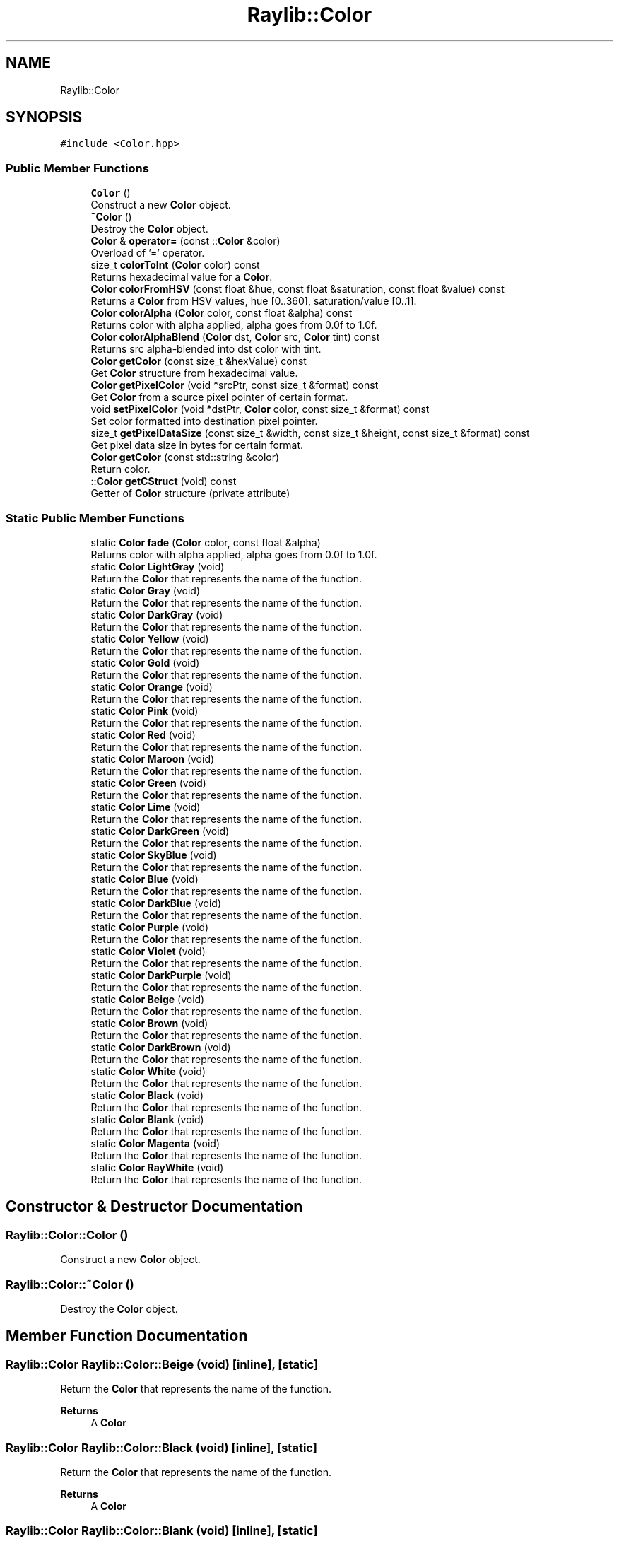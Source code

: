 .TH "Raylib::Color" 3 "Mon Jun 21 2021" "Version 2.0" "Bomberman" \" -*- nroff -*-
.ad l
.nh
.SH NAME
Raylib::Color
.SH SYNOPSIS
.br
.PP
.PP
\fC#include <Color\&.hpp>\fP
.SS "Public Member Functions"

.in +1c
.ti -1c
.RI "\fBColor\fP ()"
.br
.RI "Construct a new \fBColor\fP object\&. "
.ti -1c
.RI "\fB~Color\fP ()"
.br
.RI "Destroy the \fBColor\fP object\&. "
.ti -1c
.RI "\fBColor\fP & \fBoperator=\fP (const ::\fBColor\fP &color)"
.br
.RI "Overload of '=' operator\&. "
.ti -1c
.RI "size_t \fBcolorToInt\fP (\fBColor\fP color) const"
.br
.RI "Returns hexadecimal value for a \fBColor\fP\&. "
.ti -1c
.RI "\fBColor\fP \fBcolorFromHSV\fP (const float &hue, const float &saturation, const float &value) const"
.br
.RI "Returns a \fBColor\fP from HSV values, hue [0\&.\&.360], saturation/value [0\&.\&.1]\&. "
.ti -1c
.RI "\fBColor\fP \fBcolorAlpha\fP (\fBColor\fP color, const float &alpha) const"
.br
.RI "Returns color with alpha applied, alpha goes from 0\&.0f to 1\&.0f\&. "
.ti -1c
.RI "\fBColor\fP \fBcolorAlphaBlend\fP (\fBColor\fP dst, \fBColor\fP src, \fBColor\fP tint) const"
.br
.RI "Returns src alpha-blended into dst color with tint\&. "
.ti -1c
.RI "\fBColor\fP \fBgetColor\fP (const size_t &hexValue) const"
.br
.RI "Get \fBColor\fP structure from hexadecimal value\&. "
.ti -1c
.RI "\fBColor\fP \fBgetPixelColor\fP (void *srcPtr, const size_t &format) const"
.br
.RI "Get \fBColor\fP from a source pixel pointer of certain format\&. "
.ti -1c
.RI "void \fBsetPixelColor\fP (void *dstPtr, \fBColor\fP color, const size_t &format) const"
.br
.RI "Set color formatted into destination pixel pointer\&. "
.ti -1c
.RI "size_t \fBgetPixelDataSize\fP (const size_t &width, const size_t &height, const size_t &format) const"
.br
.RI "Get pixel data size in bytes for certain format\&. "
.ti -1c
.RI "\fBColor\fP \fBgetColor\fP (const std::string &color)"
.br
.RI "Return color\&. "
.ti -1c
.RI "::\fBColor\fP \fBgetCStruct\fP (void) const"
.br
.RI "Getter of \fBColor\fP structure (private attribute) "
.in -1c
.SS "Static Public Member Functions"

.in +1c
.ti -1c
.RI "static \fBColor\fP \fBfade\fP (\fBColor\fP color, const float &alpha)"
.br
.RI "Returns color with alpha applied, alpha goes from 0\&.0f to 1\&.0f\&. "
.ti -1c
.RI "static \fBColor\fP \fBLightGray\fP (void)"
.br
.RI "Return the \fBColor\fP that represents the name of the function\&. "
.ti -1c
.RI "static \fBColor\fP \fBGray\fP (void)"
.br
.RI "Return the \fBColor\fP that represents the name of the function\&. "
.ti -1c
.RI "static \fBColor\fP \fBDarkGray\fP (void)"
.br
.RI "Return the \fBColor\fP that represents the name of the function\&. "
.ti -1c
.RI "static \fBColor\fP \fBYellow\fP (void)"
.br
.RI "Return the \fBColor\fP that represents the name of the function\&. "
.ti -1c
.RI "static \fBColor\fP \fBGold\fP (void)"
.br
.RI "Return the \fBColor\fP that represents the name of the function\&. "
.ti -1c
.RI "static \fBColor\fP \fBOrange\fP (void)"
.br
.RI "Return the \fBColor\fP that represents the name of the function\&. "
.ti -1c
.RI "static \fBColor\fP \fBPink\fP (void)"
.br
.RI "Return the \fBColor\fP that represents the name of the function\&. "
.ti -1c
.RI "static \fBColor\fP \fBRed\fP (void)"
.br
.RI "Return the \fBColor\fP that represents the name of the function\&. "
.ti -1c
.RI "static \fBColor\fP \fBMaroon\fP (void)"
.br
.RI "Return the \fBColor\fP that represents the name of the function\&. "
.ti -1c
.RI "static \fBColor\fP \fBGreen\fP (void)"
.br
.RI "Return the \fBColor\fP that represents the name of the function\&. "
.ti -1c
.RI "static \fBColor\fP \fBLime\fP (void)"
.br
.RI "Return the \fBColor\fP that represents the name of the function\&. "
.ti -1c
.RI "static \fBColor\fP \fBDarkGreen\fP (void)"
.br
.RI "Return the \fBColor\fP that represents the name of the function\&. "
.ti -1c
.RI "static \fBColor\fP \fBSkyBlue\fP (void)"
.br
.RI "Return the \fBColor\fP that represents the name of the function\&. "
.ti -1c
.RI "static \fBColor\fP \fBBlue\fP (void)"
.br
.RI "Return the \fBColor\fP that represents the name of the function\&. "
.ti -1c
.RI "static \fBColor\fP \fBDarkBlue\fP (void)"
.br
.RI "Return the \fBColor\fP that represents the name of the function\&. "
.ti -1c
.RI "static \fBColor\fP \fBPurple\fP (void)"
.br
.RI "Return the \fBColor\fP that represents the name of the function\&. "
.ti -1c
.RI "static \fBColor\fP \fBViolet\fP (void)"
.br
.RI "Return the \fBColor\fP that represents the name of the function\&. "
.ti -1c
.RI "static \fBColor\fP \fBDarkPurple\fP (void)"
.br
.RI "Return the \fBColor\fP that represents the name of the function\&. "
.ti -1c
.RI "static \fBColor\fP \fBBeige\fP (void)"
.br
.RI "Return the \fBColor\fP that represents the name of the function\&. "
.ti -1c
.RI "static \fBColor\fP \fBBrown\fP (void)"
.br
.RI "Return the \fBColor\fP that represents the name of the function\&. "
.ti -1c
.RI "static \fBColor\fP \fBDarkBrown\fP (void)"
.br
.RI "Return the \fBColor\fP that represents the name of the function\&. "
.ti -1c
.RI "static \fBColor\fP \fBWhite\fP (void)"
.br
.RI "Return the \fBColor\fP that represents the name of the function\&. "
.ti -1c
.RI "static \fBColor\fP \fBBlack\fP (void)"
.br
.RI "Return the \fBColor\fP that represents the name of the function\&. "
.ti -1c
.RI "static \fBColor\fP \fBBlank\fP (void)"
.br
.RI "Return the \fBColor\fP that represents the name of the function\&. "
.ti -1c
.RI "static \fBColor\fP \fBMagenta\fP (void)"
.br
.RI "Return the \fBColor\fP that represents the name of the function\&. "
.ti -1c
.RI "static \fBColor\fP \fBRayWhite\fP (void)"
.br
.RI "Return the \fBColor\fP that represents the name of the function\&. "
.in -1c
.SH "Constructor & Destructor Documentation"
.PP 
.SS "Raylib::Color::Color ()"

.PP
Construct a new \fBColor\fP object\&. 
.SS "Raylib::Color::~Color ()"

.PP
Destroy the \fBColor\fP object\&. 
.SH "Member Function Documentation"
.PP 
.SS "\fBRaylib::Color\fP Raylib::Color::Beige (void)\fC [inline]\fP, \fC [static]\fP"

.PP
Return the \fBColor\fP that represents the name of the function\&. 
.PP
\fBReturns\fP
.RS 4
A \fBColor\fP 
.RE
.PP

.SS "\fBRaylib::Color\fP Raylib::Color::Black (void)\fC [inline]\fP, \fC [static]\fP"

.PP
Return the \fBColor\fP that represents the name of the function\&. 
.PP
\fBReturns\fP
.RS 4
A \fBColor\fP 
.RE
.PP

.SS "\fBRaylib::Color\fP Raylib::Color::Blank (void)\fC [inline]\fP, \fC [static]\fP"

.PP
Return the \fBColor\fP that represents the name of the function\&. 
.PP
\fBReturns\fP
.RS 4
A \fBColor\fP 
.RE
.PP

.SS "\fBRaylib::Color\fP Raylib::Color::Blue (void)\fC [inline]\fP, \fC [static]\fP"

.PP
Return the \fBColor\fP that represents the name of the function\&. 
.PP
\fBReturns\fP
.RS 4
A \fBColor\fP 
.RE
.PP

.SS "\fBRaylib::Color\fP Raylib::Color::Brown (void)\fC [inline]\fP, \fC [static]\fP"

.PP
Return the \fBColor\fP that represents the name of the function\&. 
.PP
\fBReturns\fP
.RS 4
A \fBColor\fP 
.RE
.PP

.SS "\fBRaylib::Color\fP Raylib::Color::colorAlpha (\fBRaylib::Color\fP color, const float & alpha) const\fC [inline]\fP"

.PP
Returns color with alpha applied, alpha goes from 0\&.0f to 1\&.0f\&. 
.PP
\fBParameters\fP
.RS 4
\fIcolor\fP A \fBColor\fP Object 
.br
\fIalpha\fP A float 
.RE
.PP
\fBReturns\fP
.RS 4
A \fBColor\fP 
.RE
.PP

.SS "\fBRaylib::Color\fP Raylib::Color::colorAlphaBlend (\fBColor\fP dst, \fBColor\fP src, \fBColor\fP tint) const\fC [inline]\fP"

.PP
Returns src alpha-blended into dst color with tint\&. 
.PP
\fBParameters\fP
.RS 4
\fIdst\fP A \fBColor\fP 
.br
\fIsrc\fP A \fBColor\fP 
.br
\fItint\fP A \fBColor\fP 
.RE
.PP
\fBReturns\fP
.RS 4
A \fBColor\fP 
.RE
.PP

.SS "\fBRaylib::Color\fP Raylib::Color::colorFromHSV (const float & hue, const float & saturation, const float & value) const\fC [inline]\fP"

.PP
Returns a \fBColor\fP from HSV values, hue [0\&.\&.360], saturation/value [0\&.\&.1]\&. 
.PP
\fBParameters\fP
.RS 4
\fIhue\fP A float 
.br
\fIsaturation\fP A float 
.br
\fIvalue\fP A float 
.RE
.PP
\fBReturns\fP
.RS 4
A \fBColor\fP 
.RE
.PP

.SS "size_t Raylib::Color::colorToInt (\fBRaylib::Color\fP color) const\fC [inline]\fP"

.PP
Returns hexadecimal value for a \fBColor\fP\&. 
.PP
\fBParameters\fP
.RS 4
\fIcolor\fP A \fBColor\fP Object 
.RE
.PP
\fBReturns\fP
.RS 4
A size_t 
.RE
.PP

.SS "\fBRaylib::Color\fP Raylib::Color::DarkBlue (void)\fC [inline]\fP, \fC [static]\fP"

.PP
Return the \fBColor\fP that represents the name of the function\&. 
.PP
\fBReturns\fP
.RS 4
A \fBColor\fP 
.RE
.PP

.SS "\fBRaylib::Color\fP Raylib::Color::DarkBrown (void)\fC [inline]\fP, \fC [static]\fP"

.PP
Return the \fBColor\fP that represents the name of the function\&. 
.PP
\fBReturns\fP
.RS 4
A \fBColor\fP 
.RE
.PP

.SS "\fBRaylib::Color\fP Raylib::Color::DarkGray (void)\fC [inline]\fP, \fC [static]\fP"

.PP
Return the \fBColor\fP that represents the name of the function\&. 
.PP
\fBReturns\fP
.RS 4
A \fBColor\fP 
.RE
.PP

.SS "\fBRaylib::Color\fP Raylib::Color::DarkGreen (void)\fC [inline]\fP, \fC [static]\fP"

.PP
Return the \fBColor\fP that represents the name of the function\&. 
.PP
\fBReturns\fP
.RS 4
A \fBColor\fP 
.RE
.PP

.SS "\fBRaylib::Color\fP Raylib::Color::DarkPurple (void)\fC [inline]\fP, \fC [static]\fP"

.PP
Return the \fBColor\fP that represents the name of the function\&. 
.PP
\fBReturns\fP
.RS 4
A \fBColor\fP 
.RE
.PP

.SS "\fBRaylib::Color\fP Raylib::Color::fade (\fBRaylib::Color\fP color, const float & alpha)\fC [inline]\fP, \fC [static]\fP"

.PP
Returns color with alpha applied, alpha goes from 0\&.0f to 1\&.0f\&. 
.PP
\fBParameters\fP
.RS 4
\fIcolor\fP A \fBColor\fP Object 
.br
\fIalpha\fP A float 
.RE
.PP
\fBReturns\fP
.RS 4
A \fBColor\fP 
.RE
.PP

.SS "\fBRaylib::Color\fP Raylib::Color::getColor (const size_t & hexValue) const\fC [inline]\fP"

.PP
Get \fBColor\fP structure from hexadecimal value\&. 
.PP
\fBParameters\fP
.RS 4
\fIhexValue\fP A size_t 
.RE
.PP
\fBReturns\fP
.RS 4
A \fBColor\fP 
.RE
.PP

.SS "\fBRaylib::Color\fP Raylib::Color::getColor (const std::string & color)\fC [inline]\fP"

.PP
Return color\&. 
.PP
\fBParameters\fP
.RS 4
\fIcolor\fP Name of color 
.RE
.PP

.SS "\fBColor\fP Raylib::Color::getCStruct (void) const\fC [inline]\fP"

.PP
Getter of \fBColor\fP structure (private attribute) 
.PP
\fBReturns\fP
.RS 4
An \fBColor\fP C structure 
.RE
.PP

.SS "\fBRaylib::Color\fP Raylib::Color::getPixelColor (void * srcPtr, const size_t & format) const\fC [inline]\fP"

.PP
Get \fBColor\fP from a source pixel pointer of certain format\&. 
.PP
\fBParameters\fP
.RS 4
\fIsrcPtr\fP A pointer 
.br
\fIformat\fP A size_t 
.RE
.PP
\fBReturns\fP
.RS 4
A \fBColor\fP 
.RE
.PP

.SS "size_t Raylib::Color::getPixelDataSize (const size_t & width, const size_t & height, const size_t & format) const\fC [inline]\fP"

.PP
Get pixel data size in bytes for certain format\&. 
.PP
\fBParameters\fP
.RS 4
\fIwidth\fP A size_t that represents width 
.br
\fIheight\fP A size_t that represents height 
.br
\fIformat\fP A size_t that represents format 
.RE
.PP
\fBReturns\fP
.RS 4
A size_t 
.RE
.PP

.SS "\fBRaylib::Color\fP Raylib::Color::Gold (void)\fC [inline]\fP, \fC [static]\fP"

.PP
Return the \fBColor\fP that represents the name of the function\&. 
.PP
\fBReturns\fP
.RS 4
A \fBColor\fP 
.RE
.PP

.SS "\fBRaylib::Color\fP Raylib::Color::Gray (void)\fC [inline]\fP, \fC [static]\fP"

.PP
Return the \fBColor\fP that represents the name of the function\&. 
.PP
\fBReturns\fP
.RS 4
A \fBColor\fP 
.RE
.PP

.SS "\fBRaylib::Color\fP Raylib::Color::Green (void)\fC [inline]\fP, \fC [static]\fP"

.PP
Return the \fBColor\fP that represents the name of the function\&. 
.PP
\fBReturns\fP
.RS 4
A \fBColor\fP 
.RE
.PP

.SS "\fBRaylib::Color\fP Raylib::Color::LightGray (void)\fC [inline]\fP, \fC [static]\fP"

.PP
Return the \fBColor\fP that represents the name of the function\&. 
.PP
\fBReturns\fP
.RS 4
A \fBColor\fP 
.RE
.PP

.SS "\fBRaylib::Color\fP Raylib::Color::Lime (void)\fC [inline]\fP, \fC [static]\fP"

.PP
Return the \fBColor\fP that represents the name of the function\&. 
.PP
\fBReturns\fP
.RS 4
A \fBColor\fP 
.RE
.PP

.SS "\fBRaylib::Color\fP Raylib::Color::Magenta (void)\fC [inline]\fP, \fC [static]\fP"

.PP
Return the \fBColor\fP that represents the name of the function\&. 
.PP
\fBReturns\fP
.RS 4
A \fBColor\fP 
.RE
.PP

.SS "\fBRaylib::Color\fP Raylib::Color::Maroon (void)\fC [inline]\fP, \fC [static]\fP"

.PP
Return the \fBColor\fP that represents the name of the function\&. 
.PP
\fBReturns\fP
.RS 4
A \fBColor\fP 
.RE
.PP

.SS "\fBRaylib::Color\fP & Raylib::Color::operator= (const ::\fBColor\fP & color)\fC [inline]\fP"

.PP
Overload of '=' operator\&. 
.PP
\fBParameters\fP
.RS 4
\fIcolor\fP A \fBColor\fP Object 
.RE
.PP
\fBReturns\fP
.RS 4
\fBColor\fP& - A reference to new \fBColor\fP object 
.RE
.PP

.SS "\fBRaylib::Color\fP Raylib::Color::Orange (void)\fC [inline]\fP, \fC [static]\fP"

.PP
Return the \fBColor\fP that represents the name of the function\&. 
.PP
\fBReturns\fP
.RS 4
A \fBColor\fP 
.RE
.PP

.SS "\fBRaylib::Color\fP Raylib::Color::Pink (void)\fC [inline]\fP, \fC [static]\fP"

.PP
Return the \fBColor\fP that represents the name of the function\&. 
.PP
\fBReturns\fP
.RS 4
A \fBColor\fP 
.RE
.PP

.SS "\fBRaylib::Color\fP Raylib::Color::Purple (void)\fC [inline]\fP, \fC [static]\fP"

.PP
Return the \fBColor\fP that represents the name of the function\&. 
.PP
\fBReturns\fP
.RS 4
A \fBColor\fP 
.RE
.PP

.SS "\fBRaylib::Color\fP Raylib::Color::RayWhite (void)\fC [inline]\fP, \fC [static]\fP"

.PP
Return the \fBColor\fP that represents the name of the function\&. 
.PP
\fBReturns\fP
.RS 4
A \fBColor\fP 
.RE
.PP

.SS "\fBRaylib::Color\fP Raylib::Color::Red (void)\fC [inline]\fP, \fC [static]\fP"

.PP
Return the \fBColor\fP that represents the name of the function\&. 
.PP
\fBReturns\fP
.RS 4
A \fBColor\fP 
.RE
.PP

.SS "void Raylib::Color::setPixelColor (void * dstPtr, \fBRaylib::Color\fP color, const size_t & format) const\fC [inline]\fP"

.PP
Set color formatted into destination pixel pointer\&. 
.PP
\fBParameters\fP
.RS 4
\fIdstPtr\fP A pointer 
.br
\fIcolor\fP A \fBColor\fP 
.br
\fIformat\fP A size_t 
.RE
.PP

.SS "\fBRaylib::Color\fP Raylib::Color::SkyBlue (void)\fC [inline]\fP, \fC [static]\fP"

.PP
Return the \fBColor\fP that represents the name of the function\&. 
.PP
\fBReturns\fP
.RS 4
A \fBColor\fP 
.RE
.PP

.SS "\fBRaylib::Color\fP Raylib::Color::Violet (void)\fC [inline]\fP, \fC [static]\fP"

.PP
Return the \fBColor\fP that represents the name of the function\&. 
.PP
\fBReturns\fP
.RS 4
A \fBColor\fP 
.RE
.PP

.SS "\fBRaylib::Color\fP Raylib::Color::White (void)\fC [inline]\fP, \fC [static]\fP"

.PP
Return the \fBColor\fP that represents the name of the function\&. 
.PP
\fBReturns\fP
.RS 4
A \fBColor\fP 
.RE
.PP

.SS "\fBRaylib::Color\fP Raylib::Color::Yellow (void)\fC [inline]\fP, \fC [static]\fP"

.PP
Return the \fBColor\fP that represents the name of the function\&. 
.PP
\fBReturns\fP
.RS 4
A \fBColor\fP 
.RE
.PP


.SH "Author"
.PP 
Generated automatically by Doxygen for Bomberman from the source code\&.
